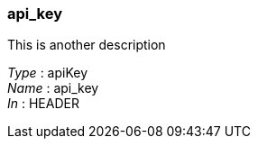 
[[_api_key]]
=== api_key
This is another description

[%hardbreaks]
__Type__ : apiKey
__Name__ : api_key
__In__ : HEADER



